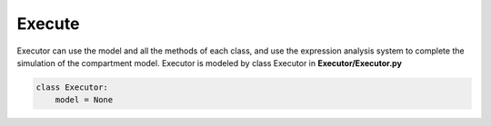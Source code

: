 Execute
=====

Executor can use the model and all the methods of each class, and use the expression analysis system to complete the simulation of the compartment model. 
Executor is modeled by class Executor in **Executor/Executor.py**

.. code-block:: python
    
    class Executor:
        model = None

